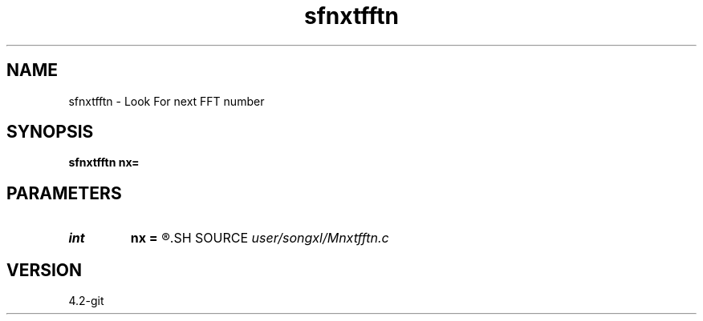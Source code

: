 .TH sfnxtfftn 1  "APRIL 2023" Madagascar "Madagascar Manuals"
.SH NAME
sfnxtfftn \- Look For next FFT number 
.SH SYNOPSIS
.B sfnxtfftn nx=
.SH PARAMETERS
.PD 0
.TP
.I int    
.B nx
.B =
.R  
.SH SOURCE
.I user/songxl/Mnxtfftn.c
.SH VERSION
4.2-git
